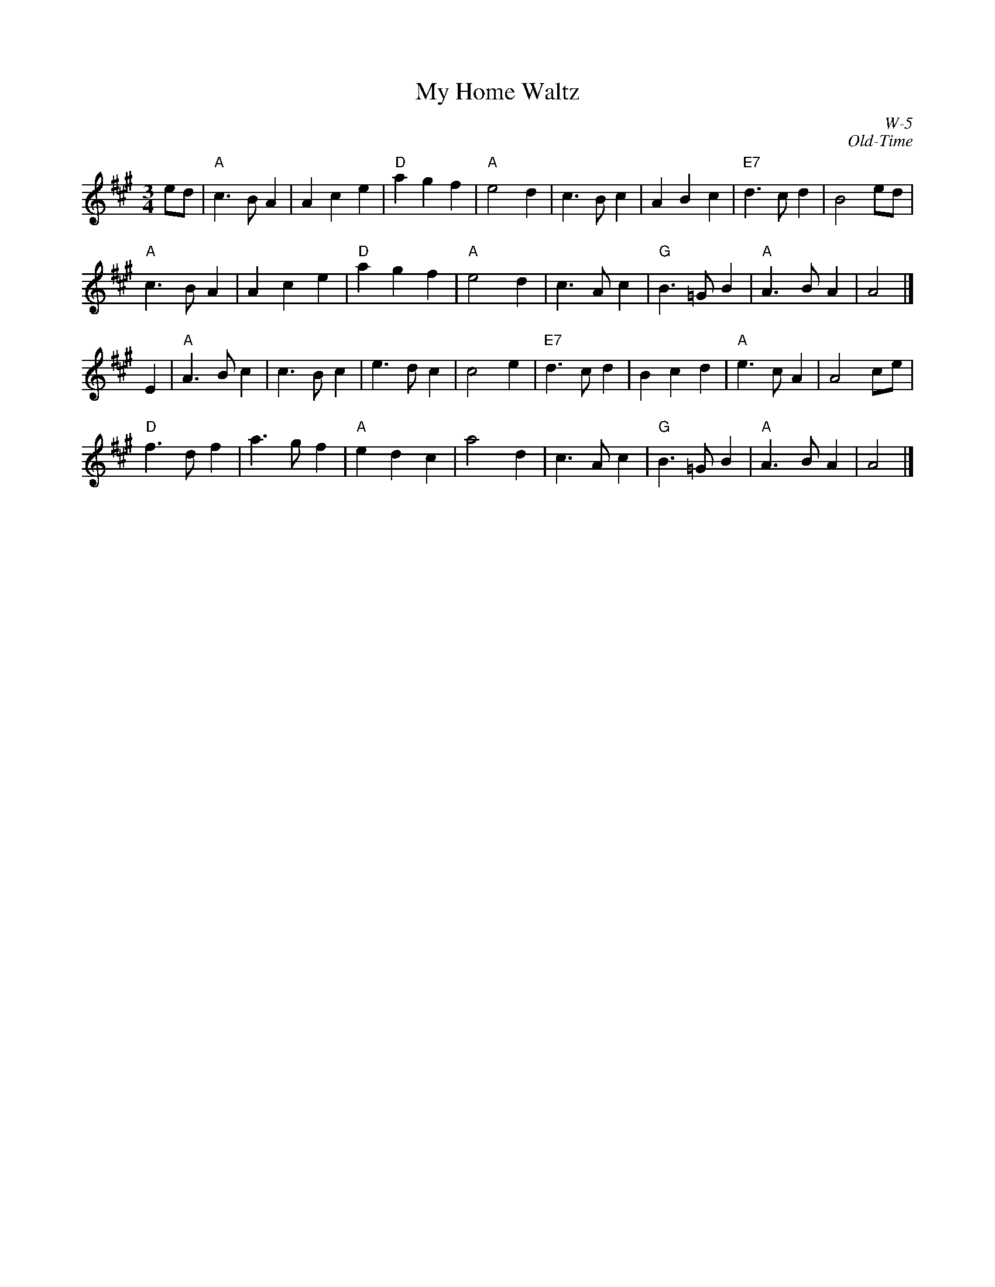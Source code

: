 X:1
T: My Home Waltz
I:
C: W-5
C: Old-Time
M: 3/4
Z:
R: waltz
K: A
ed| "A"c3 B A2| A2 c2 e2| "D"a2 g2 f2| "A"e4 d2|\
       c3 B c2| A2 B2 c2| "E7"d3 c d2| B4 ed|
    "A"c3 B A2| A2 c2 e2| "D"a2 g2 f2| "A"e4 d2|\
       c3 A c2| "G"B3 =G B2| "A"A3 B A2| A4|]
\
E2| "A"A3 B c2| c3 B c2| e3 d c2| c4 e2|\
    "E7"d3 c d2| B2 c2 d2| "A"e3 c A2| A4 ce|
    "D"f3 d f2| a3 g f2| "A"e2 d2 c2| a4 d2|\
       c3 A c2| "G"B3 =G B2| "A"A3 B A2| A4|]
%
